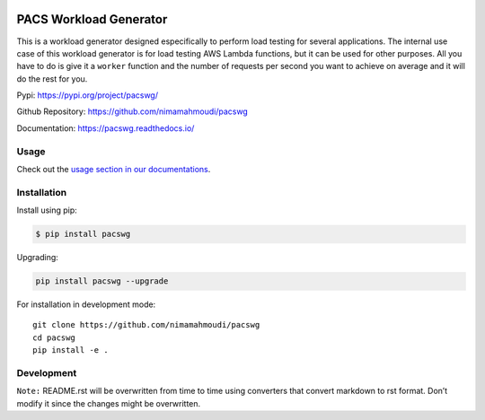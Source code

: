 |PyPI| |PyPI - Status| |Travis (.com)| |Libraries.io dependency status
for latest release| |GitHub|

PACS Workload Generator
=======================

This is a workload generator designed especifically to perform load
testing for several applications. The internal use case of this workload
generator is for load testing AWS Lambda functions, but it can be used
for other purposes. All you have to do is give it a ``worker`` function
and the number of requests per second you want to achieve on average and
it will do the rest for you.

Pypi: https://pypi.org/project/pacswg/

Github Repository: https://github.com/nimamahmoudi/pacswg

Documentation: https://pacswg.readthedocs.io/

Usage
-----

Check out the `usage section in our
documentations <https://pacswg.readthedocs.io/en/latest/usage.html>`__.

Installation
------------

Install using pip:

.. code:: bash

   $ pip install pacswg

Upgrading:

.. code:: bash

   pip install pacswg --upgrade

For installation in development mode:

::

   git clone https://github.com/nimamahmoudi/pacswg
   cd pacswg
   pip install -e .

Development
-----------

``Note:`` README.rst will be overwritten from time to time using
converters that convert markdown to rst format. Don’t modify it since
the changes might be overwritten.

.. |PyPI| image:: https://img.shields.io/pypi/v/pacswg.svg
.. |PyPI - Status| image:: https://img.shields.io/pypi/status/pacswg.svg
.. |Travis (.com)| image:: https://img.shields.io/travis/com/nimamahmoudi/pacswg.svg
.. |Libraries.io dependency status for latest release| image:: https://img.shields.io/librariesio/release/pypi/pacswg.svg
.. |GitHub| image:: https://img.shields.io/github/license/nimamahmoudi/pacswg.svg


